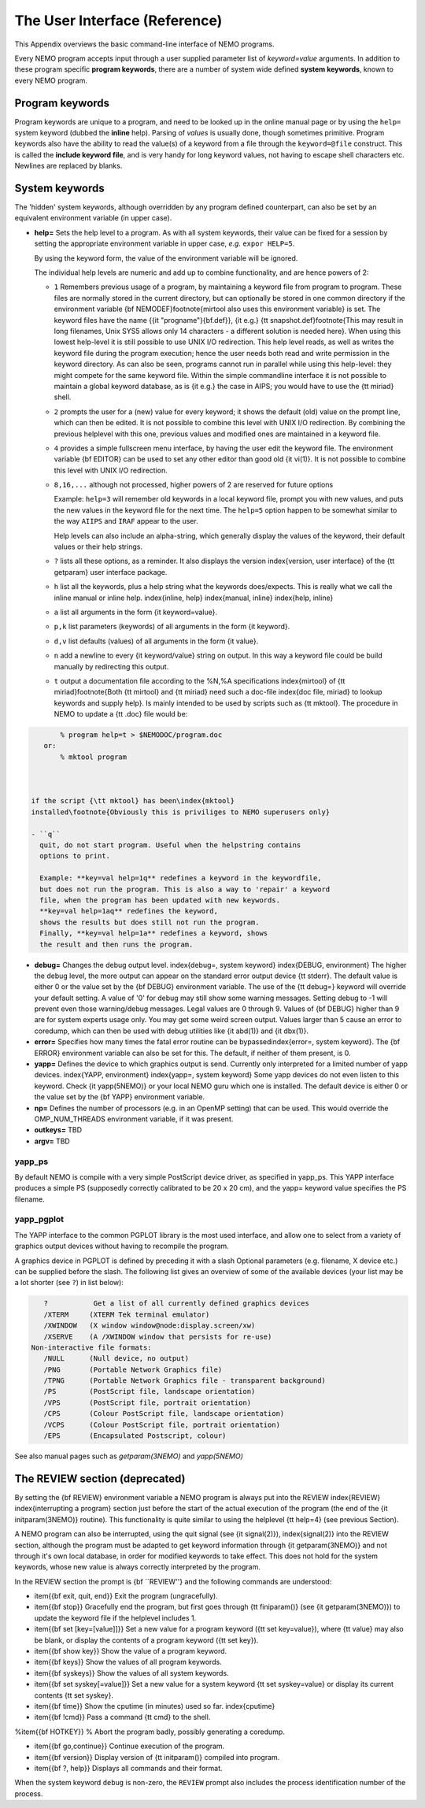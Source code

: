 .. _aiface:

The User Interface (Reference)
==============================

.. todo::  section needs to be merged with the previous one
   
This Appendix overviews the basic command-line interface of NEMO programs. 

Every NEMO program accepts input through a user supplied parameter list
of *keyword=value* arguments. In addition to these program specific
**program keywords**,
there are a number of system wide  defined **system keywords**,
known to every NEMO program.

Program keywords
----------------

Program keywords are unique to a program, and need to be
looked up in the online manual page or by using the 
``help=`` system keyword (dubbed the **inline** help). Parsing of
*values* is usually done, though sometimes primitive. Program
keywords also have the ability to read the value(s) of a keyword from a file
through the ``keyword=@file`` construct. This is called the 
**include keyword file**, and is very handy for long keyword values,
not having to escape shell characters etc.  Newlines are replaced by blanks.

System keywords
---------------

The 'hidden' system keywords, although overridden by 
any program defined counterpart, can also be set by an 
equivalent environment variable (in upper case).



- **help=** Sets the help level to a program. As with all
  system keywords, their value can be fixed for
  a session by setting the appropriate
  environment variable in upper case, *e.g.* ``expor HELP=5``.


  By using the keyword form, the value of the environment variable 
  will be ignored.

  The individual help levels are numeric and add up to combine
  functionality, and are hence powers of 2:

  - ``1`` Remembers previous usage of a program, by
    maintaining a keyword file from program to program.  These files are
    normally stored in the current directory, but can optionally be stored
    in one common directory if the environment variable 
    {\bf NEMODEF}\footnote{mirtool also uses this environment variable} is
    set.  The keyword files have the name {{\it "progname"}{\bf.def}},
    {\it e.g.} {\tt snapshot.def}\footnote{This may result in long
    filenames, Unix SYS5 allows only 14 characters - a different solution is
    needed here}.  When using this lowest help-level it is still possible to
    use UNIX I/O redirection.  This help level
    reads, as well as writes the keyword file during the program execution;
    hence the user needs both 
    read and write permission in the keyword directory.  As can also
    be seen, programs cannot run in parallel while using this help-level: they
    might compete for the same keyword file.
    Within the simple commandline interface it is not possible
    to maintain a global keyword database, as is {\it e.g.}  the case in AIPS;
    you would have to use the {\tt miriad} shell.

  - ``2`` prompts the user for a (new) value for every
    keyword; it shows the default (old) value on the prompt line, which can
    then be edited.  
    It is not possible to combine this level with UNIX I/O redirection. 
    By combining the previous helplevel with this one, previous
    values and modified ones are maintained in a keyword file.

  - ``4`` provides a simple fullscreen menu interface, by having
    the user edit the keyword file. The environment variable
    {\bf EDITOR} can be used to set any other editor than good old 
    {\it vi(1)}.
    It is not possible to combine this level with UNIX I/O redirection. 

  - ``8,16,...`` although not processed, higher powers of 2 are reserved for
    future options


    Example: ``help=3`` will remember old keywords in a local keyword file,
    prompt you with new values, and puts the new values in the keyword file
    for the next time.  The ``help=5`` option happen to be 
    somewhat similar to the way ``AIIPS`` and ``IRAF`` appear to the user. 

    Help levels can also include an alpha-string, which generally display
    the values of the keyword, their default values or their help strings.

  - ``?``
    lists all these options, as a reminder. It also displays the
    version \index{version, user interface} of the 
    {\tt getparam} user interface package.

  - ``h``
    list all the keywords, plus a help string what the keywords does/expects.
    This is really what we call the inline manual or inline 
    help. \index{inline, help} \index{manual, inline} \index{help, inline}

  - ``a``
    list all arguments in the form {\it keyword=value}.

  - ``p,k``
    list parameters (keywords) of all arguments in the form {\it keyword}.

  - ``d,v``
    list defaults (values) of all arguments in the form {\it value}.

  - ``n``
    add a newline to every {\it keyword/value} string on output.
    In this way a keyword file could be build manually by redirecting this
    output.

  - ``t``
    output a documentation file according to the
    \%N,\%A specifications \index{mirtool} of 
    {\tt miriad}\footnote{Both {\tt mirtool} and {\tt miriad} need such a doc-file
    \index{doc file, miriad} to lookup keywords and supply help}.
    Is mainly intended to be used by scripts such as {\tt mktool}. 
    The procedure in NEMO to update a {\tt .doc} file would be:

.. code-block::

         % program help=t > $NEMODOC/program.doc
     or:
         % mktool program

     

  if the script {\tt mktool} has been\index{mktool}
  installed\footnote{Obviously this is priviliges to NEMO superusers only}

  - ``q``
    quit, do not start program. Useful when the helpstring contains
    options to print.

    Example: **key=val help=1q** redefines a keyword in the keywordfile,
    but does not run the program. This is also a way to 'repair' a keyword
    file, when the program has been updated with new keywords.
    **key=val help=1aq** redefines the keyword,
    shows the results but does still not run the program. 
    Finally, **key=val help=1a** redefines a keyword, shows
    the result and then runs the program.


- **debug=**  Changes the debug output level.  
  \index{debug=, system keyword} \index{DEBUG, environment}
  The higher the debug
  level, the more output can appear on the standard error output device
  {\tt stderr}.  The default value is either 0 or the value set by the
  {\bf DEBUG} environment variable.  The use of the {\tt debug=} keyword
  will override your default setting.  A value of '0' for debug 
  may still show some warning messages.  Setting debug to 
  -1 will prevent even those warning/debug messages.  Legal values are 0
  through 9.  Values of {\bf DEBUG} higher than 9 are for system experts
  usage only.  You may get some weird screen output. Values larger than
  5 cause an error to coredump, which can then be used with debug utilities
  like {\it abd(1)} and {\it dbx(1)}.

- **error=** Specifies how many times the fatal error routine can be
  bypassed\index{error=, system keyword}. The {\bf ERROR} environment
  variable can also be set for this. The default, if neither of them
  present, is 0.

- **yapp=** Defines the device to which graphics output is send. 
  Currently only interpreted for a limited number of yapp devices.  
  \index{YAPP, environment} \index{yapp=, system keyword} Some yapp
  devices do not even listen to this keyword.  Check {\it yapp(5NEMO)} or
  your local NEMO guru which one is installed.  The default device is
  either 0 or the value set by the {\bf YAPP} environment variable.

- **np=**  Defines the number of processors (e.g. in an OpenMP setting)
  that can be used. This would override the OMP_NUM_THREADS environment
  variable, if it was present.

- **outkeys=**  TBD

- **argv=**  TBD

yapp_ps
~~~~~~~

By default NEMO is compile with a very simple PostScript device driver, as
specified in yapp_ps. This YAPP interface  produces a simple PS
(supposedly correctly calibrated to be 20 x 20 cm), and 
the yapp= keyword value specifies the PS filename.

yapp_pgplot
~~~~~~~~~~~

The YAPP interface to the common PGPLOT library is the most used
interface, and allow one to select from a variety of graphics output
devices without having to recompile the program.

A graphics device in PGPLOT
is defined by preceding it with a slash
Optional parameters (e.g. filename, X device etc.)
can be supplied before the slash. The following
list gives an overview of some of the available devices
(your list may be a lot shorter (see ``?``) in list below):

.. code-block::

       ?           Get a list of all currently defined graphics devices   
       /XTERM     (XTERM Tek terminal emulator)
       /XWINDOW   (X window window@node:display.screen/xw)
       /XSERVE    (A /XWINDOW window that persists for re-use)
    Non-interactive file formats:
       /NULL      (Null device, no output)
       /PNG       (Portable Network Graphics file)
       /TPNG      (Portable Network Graphics file - transparent background)
       /PS        (PostScript file, landscape orientation)
       /VPS       (PostScript file, portrait orientation)
       /CPS       (Colour PostScript file, landscape orientation)
       /VCPS      (Colour PostScript file, portrait orientation)
       /EPS       (Encapsulated Postscript, colour)


See also manual pages such as *getparam(3NEMO)* and
*yapp(5NEMO)*

The REVIEW section (deprecated)
-------------------------------

By setting the {\bf REVIEW} environment variable a NEMO program is 
always put into the REVIEW \index{REVIEW} \index{interrupting a program}
section just before the start of the actual execution of
the program (the end of the {\it initparam(3NEMO)} routine). 
This functionality is quite similar to using the helplevel
{\tt help=4} (see previous Section).

A NEMO program can also be interrupted, using the quit signal
(see {\it signal(2)}), \index{signal(2)} into the 
REVIEW section, although the program must be adapted to get
keyword information through {\it getparam(3NEMO)} and not through it's
own local database, in order for modified keywords to take effect.
This does not hold for the system keywords, whose new value is always
correctly interpreted by the program.

In the REVIEW section the prompt is {\bf ``REVIEW''} and
the following commands are understood:

- \item{{\bf exit, quit, end}}
  Exit the program (ungracefully).

- \item{{\bf stop}}
  Gracefully end the program, but first goes through {\tt finiparam()} (see
  {\it getparam(3NEMO)}) to update the keyword file if the
  helplevel includes 1.

- \item{{\bf set [key=[value]]}}
  Set a new value for a program keyword ({\tt set key=value}), where
  {\tt value} may also be blank, or display the contents of a 
  program keyword ({\tt set key}).

- \item{{\bf show key}}
  Show the value of a program keyword.

- \item{{\bf keys}}
  Show the values of all program keywords.

- \item{{\bf syskeys}}
  Show the values of all system keywords.

- \item{{\bf set syskey[=value]}}
  Set a new value for a system keyword {\tt set syskey=value}
  or display its current contents {\tt set syskey}. 

- \item{{\bf time}}
  Show the cputime (in minutes) used so far. \index{cputime}

- \item{{\bf !cmd}}
  Pass a command {\tt cmd} to the shell.

%\item{{\bf HOTKEY}}
% Abort the program badly, possibly generating a coredump.

- \item{{\bf go,continue}}
  Continue execution of the program.

- \item{{\bf version}}
  Display version of {\tt initparam()} compiled into program.

- \item{{\bf ?, help}}
  Displays all commands and their format.



When the system keyword ``debug`` is non-zero, the ``REVIEW`` prompt also
includes the process identification number of the process.

